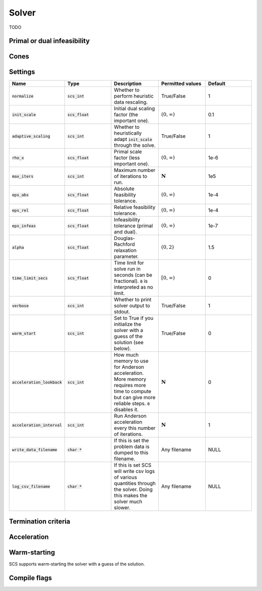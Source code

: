 .. _solver:

Solver
===============
TODO

Primal or dual infeasibility
----------------------------

Cones
-----

Settings
--------

.. list-table::
   :widths: 20 20 20 20 20
   :header-rows: 1

   * - Name
     - Type
     - Description
     - Permitted values
     - Default
   * - :code:`normalize`
     - :code:`scs_int`
     - Whether to perform heuristic data rescaling.
     - True/False
     - 1
   * - :code:`init_scale`
     - :code:`scs_float`
     - Initial dual scaling factor (the important one).
     - :math:`(0, \infty)`
     - 0.1
   * - :code:`adaptive_scaling`
     - :code:`scs_int`
     - Whether to heuristically adapt :code:`init_scale` through the solve.
     - True/False
     - 1
   * - :code:`rho_x`
     - :code:`scs_float`
     - Primal scale factor (less important one).
     - :math:`(0, \infty)`
     - 1e-6
   * - :code:`max_iters`
     - :code:`scs_int`
     - Maximum number of iterations to run.
     - :math:`\mathbf{N}`
     - 1e5
   * - :code:`eps_abs`
     - :code:`scs_float`
     - Absolute feasibility tolerance.
     - :math:`(0, \infty)`
     - 1e-4
   * - :code:`eps_rel`
     - :code:`scs_float`
     - Relative feasibility tolerance.
     - :math:`(0, \infty)`
     - 1e-4
   * - :code:`eps_infeas`
     - :code:`scs_float`
     - Infeasibility tolerance (primal and dual).
     - :math:`(0, \infty)`
     - 1e-7
   * - :code:`alpha`
     - :code:`scs_float`
     - Douglas-Rachford relaxation parameter.
     - :math:`(0, 2)`
     - 1.5
   * - :code:`time_limit_secs`
     - :code:`scs_float`
     - Time limit for solve run in seconds (can be fractional). :code:`0` is interpreted as no limit.
     - :math:`[0, \infty)`
     - 0
   * - :code:`verbose`
     - :code:`scs_int`
     - Whether to print solver output to stdout.
     - True/False
     - 1
   * - :code:`warm_start`
     - :code:`scs_int`
     - Set to True if you initialize the solver with a guess of the solution (see below).
     - True/False
     - 0
   * - :code:`acceleration_lookback`
     - :code:`scs_int`
     - How much memory to use for Anderson acceleration. More memory requires more time to compute but can give more reliable steps. :code:`0` disables it.
     - :math:`\mathbf{N}`
     - 0
   * - :code:`acceleration_interval`
     - :code:`scs_int`
     - Run Anderson acceleration every this number of iterations.
     - :math:`\mathbf{N}`
     - 1
   * - :code:`write_data_filename`
     - :code:`char *`
     - If this is set the problem data is dumped to this filename.
     - Any filename
     - NULL
   * - :code:`log_csv_filename`
     - :code:`char *` 
     - If this is set SCS will write csv logs of various quantities through the solver. Doing this makes the solver much slower.
     - Any filename
     - NULL


Termination criteria
--------------------

Acceleration
------------

Warm-starting
-------------

SCS supports warm-starting the solver with a guess of the solution.

Compile flags
-------------
